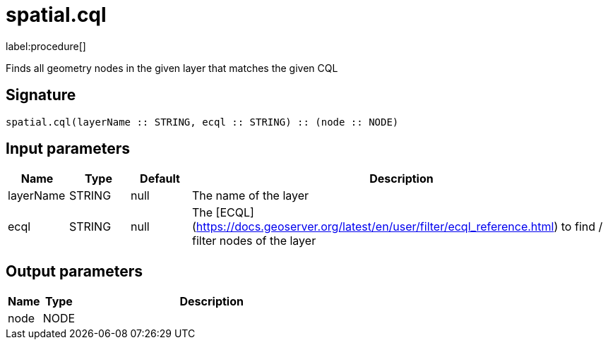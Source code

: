 // This file is generated by DocGeneratorTest, do not edit it manually
= spatial.cql

:description: This section contains reference documentation for the spatial.cql procedure.

label:procedure[]

[.emphasis]
Finds all geometry nodes in the given layer that matches the given CQL

== Signature

[source]
----
spatial.cql(layerName :: STRING, ecql :: STRING) :: (node :: NODE)
----

== Input parameters

[.procedures,opts=header,cols='1,1,1,7']
|===
|Name|Type|Default|Description
|layerName|STRING|null
a|The name of the layer
|ecql|STRING|null
a|The [ECQL](https://docs.geoserver.org/latest/en/user/filter/ecql_reference.html) to find / filter nodes of the layer
|===

== Output parameters

[.procedures,opts=header,cols='1,1,8']
|===
|Name|Type|Description
|node|NODE|
|===

